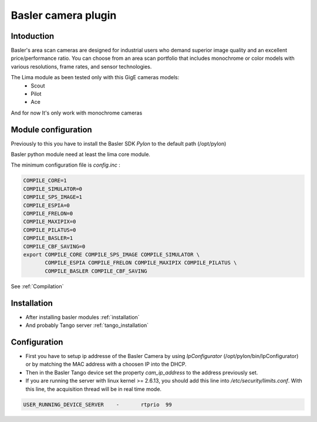 .. _camera-basler:

Basler camera plugin
----------------------

.. image:: basler.png

Intoduction
```````````
Basler's area scan cameras are designed for industrial users who demand superior image quality and an excellent price/performance ratio. You can choose from an area scan portfolio that includes monochrome or color models with various resolutions, frame rates, and sensor technologies.

The Lima module as been tested only with this GigE cameras models:
  - Scout
  - Pilot
  - Ace

And for now It's only work with monochrome cameras

Module configuration
````````````````````
Previously to this you have to install the Basler SDK *Pylon* to the default path (/opt/pylon)

Basler python module need at least the lima core module.

The minimum configuration file is *config.inc* :

.. code-block:: sh

  COMPILE_CORE=1
  COMPILE_SIMULATOR=0
  COMPILE_SPS_IMAGE=1
  COMPILE_ESPIA=0
  COMPILE_FRELON=0
  COMPILE_MAXIPIX=0
  COMPILE_PILATUS=0
  COMPILE_BASLER=1
  COMPILE_CBF_SAVING=0
  export COMPILE_CORE COMPILE_SPS_IMAGE COMPILE_SIMULATOR \
         COMPILE_ESPIA COMPILE_FRELON COMPILE_MAXIPIX COMPILE_PILATUS \
         COMPILE_BASLER COMPILE_CBF_SAVING


See :ref:`Compilation`

Installation
`````````````

- After installing basler modules :ref:`installation`

- And probably Tango server :ref:`tango_installation`


Configuration
``````````````

- First you have to setup ip addresse of the Basler Camera by using *IpConfigurator* (/opt/pylon/bin/IpConfigurator) or by matching the MAC address with a choosen IP into the DHCP.

- Then in the Basler Tango device set the property *cam_ip_address* to the address previously set.

- If you are running the server with linux kernel >= 2.6.13, you should add this line into */etc/security/limits.conf*. With this line, the acquisition thread will be in real time mode.

.. code-block:: sh

  USER_RUNNING_DEVICE_SERVER	-	rtprio	99
